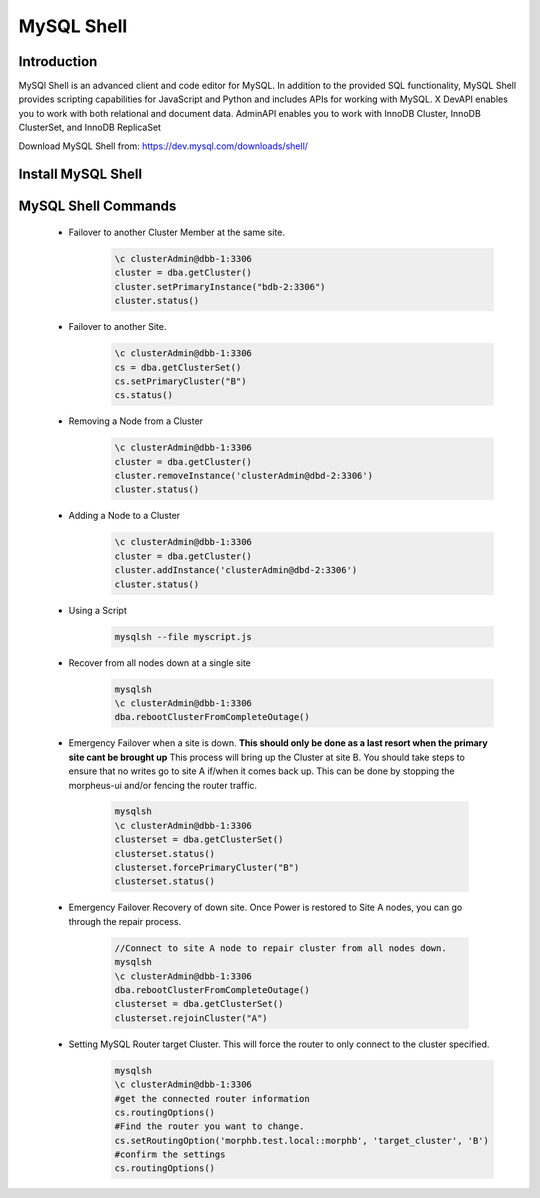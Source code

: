 MySQL Shell
^^^^^^^^^^^^^^^^^^

Introduction
````````````

MySQl Shell is an advanced client and code editor for MySQL. In addition to the provided 
SQL functionality, MySQL Shell provides scripting capabilities for JavaScript and Python 
and includes APIs for working with MySQL. X DevAPI enables you to work with both relational 
and document data. AdminAPI enables you to work with InnoDB Cluster, InnoDB ClusterSet, and 
InnoDB ReplicaSet 

Download MySQL Shell from: https://dev.mysql.com/downloads/shell/ 

Install MySQL Shell
````````````````````

    .. tabs::

        .. group-tab:: Ubuntu 22.04

            .. code-block:: bash
        
                wget https://dev.mysql.com/get/Downloads/MySQL-Shell/mysql-shell_8.0.34-1ubuntu23.04_amd64.deb
                dpkg -i mysql-shell_8.0.34-1ubuntu22.04_amd64.deb
                        
        .. group-tab:: RHEL 8/9
                wget https://dev.mysql.com/get/Downloads/MySQL-Shell/mysql-shell-8.0.34-1.el9.x86_64.rpm
                rpm -i mysql-shell-8.0.34-1.el9.x86_64.rpm
            .. code-block:: bash
                
MySQL Shell Commands
````````````````````
    * Failover to another Cluster Member at the same site.
        .. code-block:: bash
            
            \c clusterAdmin@dbb-1:3306
            cluster = dba.getCluster()
            cluster.setPrimaryInstance("bdb-2:3306") 
            cluster.status()

    * Failover to another Site.
        .. code-block:: bash
           
            \c clusterAdmin@dbb-1:3306
            cs = dba.getClusterSet()
            cs.setPrimaryCluster("B") 
            cs.status()   

    * Removing a Node from a Cluster  
        .. code-block:: bash
            
            \c clusterAdmin@dbb-1:3306
            cluster = dba.getCluster()
            cluster.removeInstance('clusterAdmin@dbd-2:3306') 
            cluster.status()

    * Adding a Node to a Cluster 
        .. code-block:: bash
            
            \c clusterAdmin@dbb-1:3306
            cluster = dba.getCluster()
            cluster.addInstance('clusterAdmin@dbd-2:3306')
            cluster.status()
        
    * Using a Script 
        .. code-block:: bash
            
            mysqlsh --file myscript.js

    * Recover from all nodes down at a single site
        .. code-block:: bash
            
            mysqlsh
            \c clusterAdmin@dbb-1:3306
            dba.rebootClusterFromCompleteOutage()
    
    * Emergency Failover when a site is down. **This should only be done as a last resort when the primary site cant be brought up** 
      This process will bring up the Cluster at site B. 
      You should take steps to ensure that no writes go to site A if/when it comes back up. This can be done
      by stopping the morpheus-ui and/or fencing the router traffic.
        .. code-block:: bash
            
            mysqlsh
            \c clusterAdmin@dbb-1:3306
            clusterset = dba.getClusterSet()
            clusterset.status()
            clusterset.forcePrimaryCluster("B")
            clusterset.status()

    * Emergency Failover Recovery of down site. 
      Once Power is restored to Site A nodes, you can go through the repair process. 
        .. code-block:: bash
            
            //Connect to site A node to repair cluster from all nodes down.
            mysqlsh 
            \c clusterAdmin@dbb-1:3306
            dba.rebootClusterFromCompleteOutage()
            clusterset = dba.getClusterSet()
            clusterset.rejoinCluster("A")
    
    * Setting MySQL Router target Cluster. This will force the router to only connect to the cluster specified.
        .. code-block:: bash
            
            mysqlsh 
            \c clusterAdmin@dbb-1:3306
            #get the connected router information
            cs.routingOptions()
            #Find the router you want to change.
            cs.setRoutingOption('morphb.test.local::morphb', 'target_cluster', 'B')
            #confirm the settings
            cs.routingOptions()
           
    
        